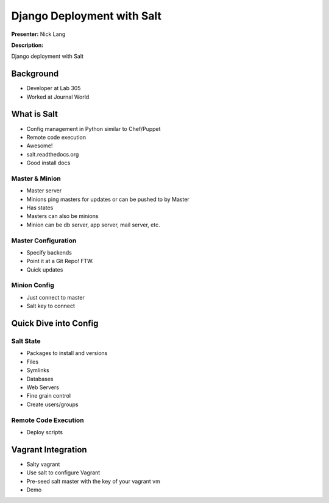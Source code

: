 ===========================
Django Deployment with Salt
===========================

**Presenter:** Nick Lang


**Description:**

Django deployment with Salt

Background
----------

* Developer at Lab 305
* Worked at Journal World

What is Salt
------------

* Config management in Python similar to Chef/Puppet
* Remote code execution
* Awesome!
* salt.readthedocs.org
* Good install docs

Master & Minion
===============

* Master server
* Minions ping masters for updates or can be pushed to by Master
* Has states
* Masters can also be minions
* Minion can be db server, app server, mail server, etc.

Master Configuration
====================

* Specify backends
* Point it at a Git Repo! FTW.
* Quick updates


Minion Config
=============

* Just connect to master
* Salt key to connect

Quick Dive into Config
----------------------

Salt State
==========

* Packages to install and versions
* Files
* Symlinks
* Databases
* Web Servers
* Fine grain control
* Create users/groups

Remote Code Execution
=====================

* Deploy scripts

Vagrant Integration
-------------------

* Salty vagrant
* Use salt to configure Vagrant
* Pre-seed salt master with the key of your vagrant vm
* Demo











